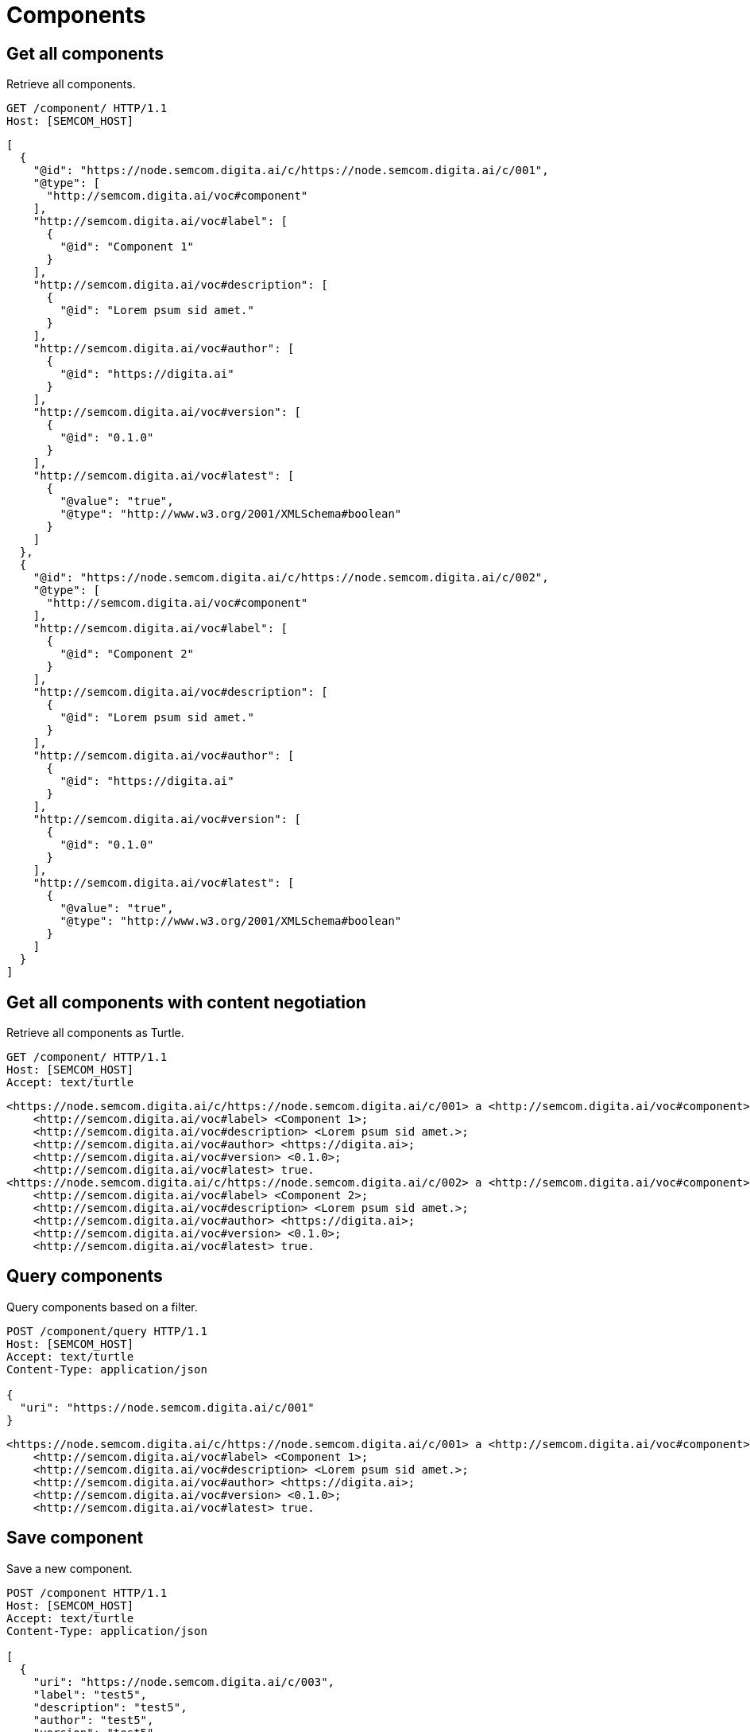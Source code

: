 = Components
:description: A description of Components on a node's REST API.
:sectanchors:
:url-repo: https://github.com/digita-ai/semcom
:page-tags: semcom

== Get all components
Retrieve all components.

[source,http]
----
GET /component/ HTTP/1.1
Host: [SEMCOM_HOST]
----

[source,json]
----
[
  {
    "@id": "https://node.semcom.digita.ai/c/https://node.semcom.digita.ai/c/001",
    "@type": [
      "http://semcom.digita.ai/voc#component"
    ],
    "http://semcom.digita.ai/voc#label": [
      {
        "@id": "Component 1"
      }
    ],
    "http://semcom.digita.ai/voc#description": [
      {
        "@id": "Lorem psum sid amet."
      }
    ],
    "http://semcom.digita.ai/voc#author": [
      {
        "@id": "https://digita.ai"
      }
    ],
    "http://semcom.digita.ai/voc#version": [
      {
        "@id": "0.1.0"
      }
    ],
    "http://semcom.digita.ai/voc#latest": [
      {
        "@value": "true",
        "@type": "http://www.w3.org/2001/XMLSchema#boolean"
      }
    ]
  },
  {
    "@id": "https://node.semcom.digita.ai/c/https://node.semcom.digita.ai/c/002",
    "@type": [
      "http://semcom.digita.ai/voc#component"
    ],
    "http://semcom.digita.ai/voc#label": [
      {
        "@id": "Component 2"
      }
    ],
    "http://semcom.digita.ai/voc#description": [
      {
        "@id": "Lorem psum sid amet."
      }
    ],
    "http://semcom.digita.ai/voc#author": [
      {
        "@id": "https://digita.ai"
      }
    ],
    "http://semcom.digita.ai/voc#version": [
      {
        "@id": "0.1.0"
      }
    ],
    "http://semcom.digita.ai/voc#latest": [
      {
        "@value": "true",
        "@type": "http://www.w3.org/2001/XMLSchema#boolean"
      }
    ]
  }
]
----

== Get all components with content negotiation
Retrieve all components as Turtle.

[source,http]
----
GET /component/ HTTP/1.1
Host: [SEMCOM_HOST]
Accept: text/turtle
----

[source,json]
----
<https://node.semcom.digita.ai/c/https://node.semcom.digita.ai/c/001> a <http://semcom.digita.ai/voc#component>;
    <http://semcom.digita.ai/voc#label> <Component 1>;
    <http://semcom.digita.ai/voc#description> <Lorem psum sid amet.>;
    <http://semcom.digita.ai/voc#author> <https://digita.ai>;
    <http://semcom.digita.ai/voc#version> <0.1.0>;
    <http://semcom.digita.ai/voc#latest> true.
<https://node.semcom.digita.ai/c/https://node.semcom.digita.ai/c/002> a <http://semcom.digita.ai/voc#component>;
    <http://semcom.digita.ai/voc#label> <Component 2>;
    <http://semcom.digita.ai/voc#description> <Lorem psum sid amet.>;
    <http://semcom.digita.ai/voc#author> <https://digita.ai>;
    <http://semcom.digita.ai/voc#version> <0.1.0>;
    <http://semcom.digita.ai/voc#latest> true.
----

== Query components
Query components based on a filter.

[source,http]
----
POST /component/query HTTP/1.1
Host: [SEMCOM_HOST]
Accept: text/turtle
Content-Type: application/json

{
  "uri": "https://node.semcom.digita.ai/c/001"
}
----

[source,json]
----
<https://node.semcom.digita.ai/c/https://node.semcom.digita.ai/c/001> a <http://semcom.digita.ai/voc#component>;
    <http://semcom.digita.ai/voc#label> <Component 1>;
    <http://semcom.digita.ai/voc#description> <Lorem psum sid amet.>;
    <http://semcom.digita.ai/voc#author> <https://digita.ai>;
    <http://semcom.digita.ai/voc#version> <0.1.0>;
    <http://semcom.digita.ai/voc#latest> true.
----

== Save component
Save a new component.

[source,http]
----
POST /component HTTP/1.1
Host: [SEMCOM_HOST]
Accept: text/turtle
Content-Type: application/json

[
  {
    "uri": "https://node.semcom.digita.ai/c/003",
    "label": "test5",
    "description": "test5",
    "author": "test5",
    "version": "test5",
    "latest": "true"
  }
]
----

[source,json]
----
<https://node.semcom.digita.ai/c/https://node.semcom.digita.ai/c/003> a <http://semcom.digita.ai/voc#component>;
    <http://semcom.digita.ai/voc#label> <test5>;
    <http://semcom.digita.ai/voc#description> <test5>;
    <http://semcom.digita.ai/voc#author> <test5>;
    <http://semcom.digita.ai/voc#version> <test5>;
    <http://semcom.digita.ai/voc#latest> <true>.
----
